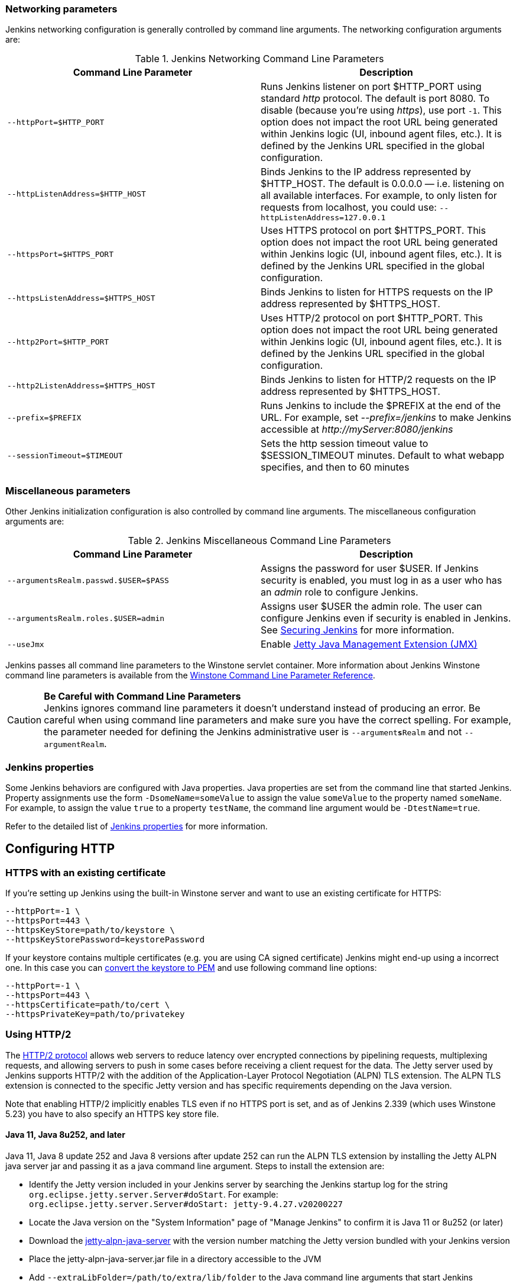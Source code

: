 === Networking parameters

Jenkins networking configuration is generally controlled by command line arguments.
The networking configuration arguments are:

.Jenkins Networking Command Line Parameters
[cols=",",options="header",]
|===
|Command Line Parameter
|Description

|`--httpPort=$HTTP_PORT`
|Runs Jenkins listener on port $HTTP_PORT using standard _http_ protocol.
The default is port 8080.
To disable (because you're using _https_), use port `+-1+`.
This option does not impact the root URL being generated within Jenkins logic (UI, inbound agent files, etc.).
It is defined by the Jenkins URL specified in the global configuration.

|`--httpListenAddress=$HTTP_HOST`
|Binds Jenkins to the IP address represented by $HTTP_HOST.
The default is 0.0.0.0 — i.e. listening on all available interfaces.
For example, to only listen for requests from localhost, you could use:
`--httpListenAddress=127.0.0.1`

|`--httpsPort=$HTTPS_PORT`
|Uses HTTPS protocol on port $HTTPS_PORT.
This option does not impact the root URL being generated within Jenkins logic (UI, inbound agent files, etc.).
It is defined by the Jenkins URL specified in the global configuration.

|`--httpsListenAddress=$HTTPS_HOST`
|Binds Jenkins to listen for HTTPS requests on the IP address represented by $HTTPS_HOST.

|`--http2Port=$HTTP_PORT`
|Uses HTTP/2 protocol on port $HTTP_PORT.
This option does not impact the root URL being generated within Jenkins logic (UI, inbound agent files, etc.).
It is defined by the Jenkins URL specified in the global configuration.

|`--http2ListenAddress=$HTTPS_HOST`
|Binds Jenkins to listen for HTTP/2 requests on the IP address represented by $HTTPS_HOST.

|`--prefix=$PREFIX`
|Runs Jenkins to include the $PREFIX at the end of the URL.
For example, set _--prefix=/jenkins_ to make Jenkins accessible at _\http://myServer:8080/jenkins_

|`--sessionTimeout=$TIMEOUT`
|Sets the http session timeout value
to $SESSION_TIMEOUT minutes. Default to what webapp specifies, and then
to 60 minutes
|===

=== Miscellaneous parameters

Other Jenkins initialization configuration is also controlled by command line arguments.
The miscellaneous configuration arguments are:

.Jenkins Miscellaneous Command Line Parameters
[cols=",",options="header",]
|===
|Command Line Parameter
|Description

|`--argumentsRealm.passwd.$USER=$PASS`
|Assigns the password for user $USER.
If Jenkins security is enabled, you must log in as a user who has an _admin_ role to configure Jenkins.

|`--argumentsRealm.roles.$USER=admin`
|Assigns user $USER the admin  role.
The user can configure Jenkins even if security is enabled in Jenkins.
See link:/doc/book/system-administration/security/[Securing Jenkins] for more information.

|`--useJmx`
|Enable link:https://www.eclipse.org/jetty/documentation/current/jmx-chapter.html[Jetty Java Management Extension (JMX)]
|===

Jenkins passes all command line parameters to the Winstone servlet container.
More information about Jenkins Winstone command line parameters is available from the
link:https://github.com/jenkinsci/winstone#command-line-options[Winstone Command Line Parameter Reference].

CAUTION: *Be Careful with Command Line Parameters* +
Jenkins ignores command line parameters it doesn't understand instead of
producing an error. Be careful when using command line parameters and
make sure you have the correct spelling. For example, the parameter
needed for defining the Jenkins administrative user is
`--argument**s**Realm` and not `--argumentRealm`.

=== Jenkins properties

Some Jenkins behaviors are configured with Java properties.
Java properties are set from the command line that started Jenkins.
Property assignments use the form `-DsomeName=someValue` to assign the value `someValue` to the property named `someName`.
For example, to assign the value `true` to a property `testName`, the command line argument would be `-DtestName=true`.

Refer to the detailed list of link:/doc/book/managing/system-properties/#Featurescontrolledbysystemproperties-PropertiesinJenkinsCore[Jenkins properties] for more information.

== Configuring HTTP

=== HTTPS with an existing certificate

If you're setting up Jenkins using the built-in Winstone server and want
to use an existing certificate for HTTPS:

[source,bash]
----
--httpPort=-1 \
--httpsPort=443 \
--httpsKeyStore=path/to/keystore \
--httpsKeyStorePassword=keystorePassword
----

If your keystore contains multiple certificates (e.g. you are using CA
signed certificate) Jenkins might end-up using a incorrect one. In this
case you can
http://stackoverflow.com/questions/7528944/convert-ca-signed-jks-keystore-to-pem[convert
the keystore to PEM] and use following command line options:

[source,bash]
----
--httpPort=-1 \
--httpsPort=443 \
--httpsCertificate=path/to/cert \
--httpsPrivateKey=path/to/privatekey
----

=== Using HTTP/2

The link:https://tools.ietf.org/html/rfc7540[HTTP/2 protocol] allows web servers to reduce latency over encrypted connections by pipelining requests, multiplexing requests, and allowing servers to push in some cases before receiving a client request for the data.
The Jetty server used by Jenkins supports HTTP/2 with the addition of the Application-Layer Protocol Negotiation (ALPN) TLS extension.
The ALPN TLS extension is connected to the specific Jetty version and has specific requirements depending on the Java version.

Note that enabling HTTP/2 implicitly enables TLS even if no HTTPS port is set, and as of Jenkins 2.339 (which uses Winstone 5.23) you have to also specify an HTTPS key store file.

==== Java 11, Java 8u252, and later

Java 11,  Java 8 update 252 and Java 8 versions after update 252 can run the ALPN TLS extension by installing the Jetty ALPN java server jar and passing it as a java command line argument.
Steps to install the extension are:

* Identify the Jetty version included in your Jenkins server by searching the Jenkins startup log for the string `org.eclipse.jetty.server.Server#doStart`. For example: +
  `org.eclipse.jetty.server.Server#doStart: jetty-9.4.27.v20200227`
* Locate the Java version on the "System Information" page of "Manage Jenkins" to confirm it is Java 11 or 8u252 (or later)
* Download the link:https://mvnrepository.com/artifact/org.eclipse.jetty/jetty-alpn-java-server[jetty-alpn-java-server] with the version number matching the Jetty version bundled with your Jenkins version
* Place the jetty-alpn-java-server.jar file in a directory accessible to the JVM
* Add `--extraLibFolder=/path/to/extra/lib/folder` to the Java command line arguments that start Jenkins

[source,bash]
----
java --extraLibFolder=/opt/java/jetty-alpn-java-server-9.4.27.v20200227.jar \
    -jar target/jenkins.war \
    --http2Port=9090 \
    --httpsKeyStore=path/to/keystore \
    --httpsKeyStorePassword=keystorePassword
----

==== Java 8u242 and earlier

Java 8 update 242 and earlier can run the ALPN TLS extension by installing the Jetty ALPN boot library corresponding to the _exact OpenJDK version_ you are using into the Java boot classpath.
Steps to install the extension are:

* Identify the Java version running your Jenkins server from the "Manage Jenkins" -> "System Information" page
* Find the link:https://www.eclipse.org/jetty/documentation/current/alpn-chapter.html#alpn-versions[boot library] for your OpenJDK version
* Download the matching link:https://repo1.maven.org/maven2/org/mortbay/jetty/alpn/alpn-boot/[alpn-boot.jar] file to a directory accessible to the JVM
* Add the alpn-boot.jar to the JVM boot classpath by adding `-Xbootclasspath/p:/path/to/alpn-boot.jar` to the Java command line arguments that start Jenkins

[source,bash]
----
java -Xbootclasspath/p:/opt/java/alpn-boot-8.1.13.v20181017.jar \
    -jar target/jenkins.war \
    --http2Port=9090 \
    --httpsKeyStore=path/to/keystore \
    --httpsKeyStorePassword=keystorePassword
----

=== HTTPS certificates with Windows

These instructions use a stock Jenkins installation on Windows Server.
The instructions assume a certificate signed by a Certificate Authority such as Digicert.
If you are making your own certificate skip steps 3, 4, and 5.

This process utilizes Java's keytool.
Use the Java `keytool` included with your Java installation.

*Step 1*: Create a new keystore on your server. This will place a
'keystore' file in your current directory.

[source]
----
C:\>keytool -genkeypair -keysize 2048 -keyalg RSA -alias jenkins -keystore keystore
Enter keystore password:
Re-enter new password:
What is your first and last name?
[Unknown]: server.example.com
What is the name of your organizational unit?
[Unknown]: A Unit
What is the name of your organization?
[Unknown]: A Company
What is the name of your City or Locality?
[Unknown]: A City
What is the name of your State or Province?
[Unknown]: A State
What is the two-letter country code for this unit?
[Unknown]: US
Is CN=server.example.com, OU=A Unit, O=A Company, L=A City, ST=A State, C=US correct?
[no]: yes

Enter key password for <jenkins>
(RETURN if same as keystore password):
----

*Step 2*: Verify the keystore was created (your fingerprint will vary)

[source]
----
C:\>keytool -list -keystore keystore
Enter keystore password:

Keystore type: JKS
Keystore provider: SUN

Your keystore contains 1 entry

jenkins, May 6, 2015, PrivateKeyEntry,
Certificate fingerprint (SHA1): AA:AA:AA:AA:AA:AA:AA:AA:AA:AA ...
----

*Step 3*: Create the certificate request.  This will create a
'certreq.csr' file in your current directory.

[source]
----
C:\>keytool -certreq -alias jenkins -keyalg RSA ^
-file certreq.csr ^
-ext SAN=dns:server-name,dns:server-name.your.company.com ^
-keystore keystore
Enter keystore password:
----

*Step 4*: Use the contents of the `+certreq.csr+` file to generate a
certificate from your certificate provider. Request a SHA-1 certificate
(SHA-2 is untested but will likely work). If using DigiCert, download
the resulting certificate as Other format  "a .p7b bundle of all the
certs in a .p7b file".

*Step 5*: Add the resulting .p7b into the keystore you created above.

[source]
----
C:\>keytool -import ^
-alias jenkins ^
-trustcacerts ^
-file response_from_digicert.p7b ^
-keystore keystore
Enter keystore password:
Certificate reply was installed in keystore
----

*Step 6*: Copy the 'keystore' file to your Jenkins secrets directory. On a
stock installation, this will be at

[source]
----
C:\Program Files (x86)\Jenkins\secrets
----

*Step 7*: Modify the <arguments> section of your
`+C:\Program Files (x86)\Jenkins\jenkins.xml+` file to reflect the new
certificate. Note: This example disables http via `+--httpPort=-1+` and
places the server on `+8443+` via `+--httpsPort=8443+`.

[source,xml]
----
<arguments>
  -Xrs
  -Xmx256m
  -Dhudson.lifecycle=hudson.lifecycle.WindowsServiceLifecycle
  -jar "%BASE%\jenkins.war"
  --httpPort=-1
  --httpsPort=8443
  --httpsKeyStore="%BASE%\secrets\keystore"
  --httpsKeyStorePassword=your.password.here
</arguments>
----

*Step 8*: Restart the jenkins service to initialize the new configuration.

[source]
----
net stop jenkins
net start jenkins
----

*Step 9*: After 30-60 seconds, Jenkins will have completed the startup
process and you should be able to access the website at _\https://server.example.com:8443_.
Verify the certificate looks good via your browser's tools.
If the service terminates immediately, there's an error somewhere in your configuration.
Useful error information can be found in:

[source]
----
C:\Program Files (x86)\Jenkins\jenkins.err.log
C:\Program Files (x86)\Jenkins\jenkins.out.log
----
